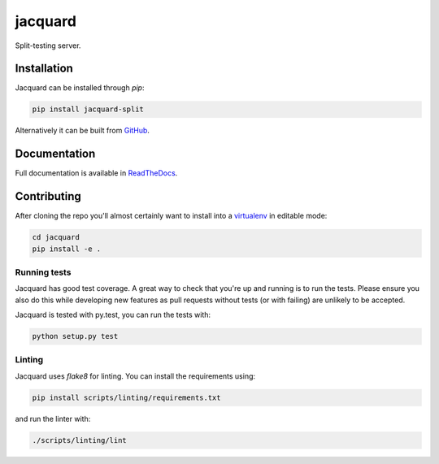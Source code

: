 jacquard
========

.. image:: https://badge.fury.io/py/jacquard-split.svg
    :target: https://badge.fury.io/py/jacquard-split

.. image:: https://circleci.com/gh/prophile/jacquard.svg?style=shield
    :target: https://circleci.com/gh/prophile/jacquard

.. image:: https://readthedocs.org/projects/jacquard-split/badge/?version=latest
    :target: http://jacquard-split.readthedocs.io/en/latest/

Split-testing server.

Installation
------------

Jacquard can be installed through `pip`:

.. code:: bash

    pip install jacquard-split

Alternatively it can be built from `GitHub <https://github.com/prophile/jacquard>`_.

Documentation
-------------

Full documentation is available in `ReadTheDocs <http://jacquard-split.readthedocs.io/en/latest/>`_.


.. image:: https://pbs.twimg.com/media/C6_VTi0U4AEobsb.jpg
   :width: 400px
   :alt: advice for hacking

Contributing
------------

After cloning the repo you'll almost certainly want to install into a
`virtualenv <https://python-guide-pt-br.readthedocs.io/en/latest/dev/virtualenvs/>`_
in editable mode:

.. code:: bash

    cd jacquard
    pip install -e .

Running tests
^^^^^^^^^^^^^

Jacquard has good test coverage. A great way to check that you're up and running
is to run the tests. Please ensure you also do this while developing new features
as pull requests without tests (or with failing) are unlikely to be accepted.

Jacquard is tested with py.test, you can run the tests with:

.. code:: bash

    python setup.py test

Linting
^^^^^^^

Jacquard uses `flake8` for linting. You can install the requirements using:

.. code:: bash

    pip install scripts/linting/requirements.txt

and run the linter with:

.. code:: bash

    ./scripts/linting/lint
